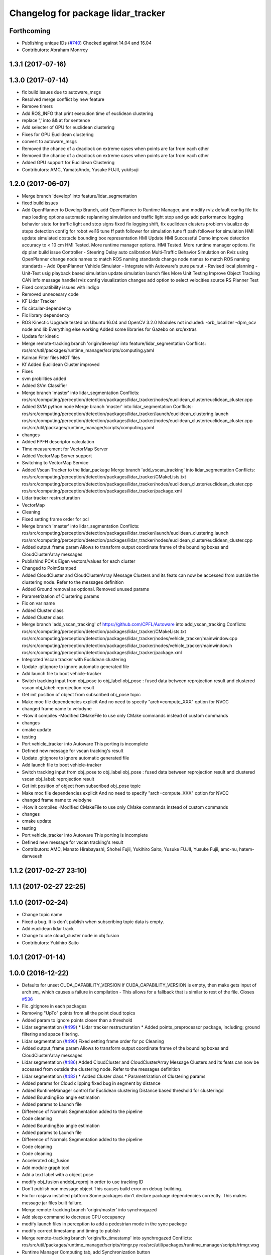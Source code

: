 ^^^^^^^^^^^^^^^^^^^^^^^^^^^^^^^^^^^
Changelog for package lidar_tracker
^^^^^^^^^^^^^^^^^^^^^^^^^^^^^^^^^^^

Forthcoming
-----------
* Publishing unique IDs (`#740 <https://github.com/CPFL/Autoware/issues/740>`_)
  Checked against 14.04 and 16.04
* Contributors: Abraham Monrroy

1.3.1 (2017-07-16)
------------------

1.3.0 (2017-07-14)
------------------
* fix build issues due to autoware_msgs
* Resolved merge conflict by new feature
* Remove timers
* Add ROS_INFO that print execution time of euclidean clustering
* replace ',' into && at for sentence
* Add selecter of GPU for euclidean clustering
* Fixes for GPU Euclidean clustering
* convert to autoware_msgs
* Removed the chance of a deadlock on extreme cases when points are far from each other
* Removed the chance of a deadlock on extreme cases when points are far from each other
* Added GPU support for Euclidean Clustering
* Contributors: AMC, YamatoAndo, Yusuke FUJII, yukitsuji

1.2.0 (2017-06-07)
------------------
* Merge branch 'develop' into feature/lidar_segmentation
* fixed build issues
* Add OpenPlanner to Develop Branch, add OpenPlanner to Runtime Manager, and modify rviz default config file
  fix map loading options
  automatic replanning simulation and traffic light stop and go
  add performance logging
  behavior state for traffic light and stop signs fixed
  fix logging shift, fix euclidean clusters problem
  visualize dp steps
  detection config for robot vel16
  tune ff path follower for simulation
  tune ff path follower for simulation
  HMI update
  simulated obstacle bounding box representation
  HMI Update
  HMI Successful Demo
  improve detection accuracy to < 10 cm
  HMI Tested. More runtime manager options.
  HMI Tested. More runtime manager options.
  fix dp plan build issue
  Controller - Steering Delay auto calibration
  Multi-Traffic Behavior Simulation on Rviz using OpenPlanner
  change node names to match ROS naming standards
  change node names to match ROS naming standards
  - Add OpenPlanner Vehicle Simulator
  - Integrate with Autoware's pure pursut
  - Revised local planning
  - Unit-Test usig playback based simulation
  update simulation launch files
  More Unit Testing
  Improve Object Tracking
  CAN info message handle!
  rviz config
  visualization changes
  add option to select velocities source
  RS Planner Test
* Fixed compatibility issues with indigo
* Removed unnecesary code
* KF Lidar Tracker
* fix circular-dependency
* Fix library dependency
* ROS Kinectic Upgrade tested on Ubuntu 16.04 and OpenCV 3.2.0
  Modules not included:
  -orb_localizer
  -dpm_ocv node and lib
  Everything else working
  Added some libraries for Gazebo on src/extras
* Update for kinetic
* Merge remote-tracking branch 'origin/develop' into feature/lidar_segmentation
  Conflicts:
  ros/src/util/packages/runtime_manager/scripts/computing.yaml
* Kalman Filter files
  MOT files
* Kf Added
  Euclidean Cluster improved
* Fixes
* svm probilities added
* Added SVm Classifier
* Merge branch 'master' into lidar_segmentation
  Conflicts:
  ros/src/computing/perception/detection/packages/lidar_tracker/nodes/euclidean_cluster/euclidean_cluster.cpp
* Added SVM python node
  Merge branch 'master' into lidar_segmentation
  Conflicts:
  ros/src/computing/perception/detection/packages/lidar_tracker/launch/euclidean_clustering.launch
  ros/src/computing/perception/detection/packages/lidar_tracker/nodes/euclidean_cluster/euclidean_cluster.cpp
  ros/src/util/packages/runtime_manager/scripts/computing.yaml
* changes
* Added FPFH descriptor calculation
* Time measurement for VectorMap Server
* Added VectorMap Server support
* Switching to VectorMap Service
* Added Vscan Tracker to the lidar_package
  Merge branch 'add_vscan_tracking' into lidar_segmentation
  Conflicts:
  ros/src/computing/perception/detection/packages/lidar_tracker/CMakeLists.txt
  ros/src/computing/perception/detection/packages/lidar_tracker/nodes/euclidean_cluster/euclidean_cluster.cpp
  ros/src/computing/perception/detection/packages/lidar_tracker/package.xml
* Lidar tracker restructuration
* VectorMap
* Cleaning
* Fixed setting frame order for pcl
* Merge branch 'master' into lidar_segmentation
  Conflicts:
  ros/src/computing/perception/detection/packages/lidar_tracker/launch/euclidean_clustering.launch
  ros/src/computing/perception/detection/packages/lidar_tracker/nodes/euclidean_cluster/euclidean_cluster.cpp
* Added output_frame param
  Allows to transform output coordinate frame of the bounding boxes and CloudClusterArray messages
* Publishind PCA's Eigen vectors/values for each cluster
* Changed to PointStamped
* Added CloudCluster and CloudClusterArray Message
  Clusters and its feats can now be accessed from outside the clustering node.
  Refer to the messages definition
* Added Ground removal as optional.
  Removed unused params
* Parametrization of Clustering params
* Fix on var name
* Added Cluster class
* Added Cluster class
* Merge branch 'add_vscan_tracking' of https://github.com/CPFL/Autoware into add_vscan_tracking
  Conflicts:
  ros/src/computing/perception/detection/packages/lidar_tracker/CMakeLists.txt
  ros/src/computing/perception/detection/packages/lidar_tracker/nodes/vehicle_tracker/mainwindow.cpp
  ros/src/computing/perception/detection/packages/lidar_tracker/nodes/vehicle_tracker/mainwindow.h
  ros/src/computing/perception/detection/packages/lidar_tracker/package.xml
* Integrated Vscan tracker with Euclidean clustering
* Update .gitignore to ignore automatic generated file
* Add launch file to boot vehicle-tracker
* Switch tracking input from obj_pose to obj_label
  obj_pose : fused data between reprojection result and clustered vscan
  obj_label: reprojection result
* Get init position of object from subscribed obj_pose topic
* Make moc file dependencies explicit
  And no need to specify "arch=compute_XXX" option for NVCC
* changed frame name to velodyne
* -Now it compiles
  -Modified CMakeFile to use only CMake commands instead of custom commands
* changes
* cmake update
* testing
* Port vehicle_tracker into Autoware
  This porting is incomplete
* Defined new message for vscan tracking's result
* Update .gitignore to ignore automatic generated file
* Add launch file to boot vehicle-tracker
* Switch tracking input from obj_pose to obj_label
  obj_pose : fused data between reprojection result and clustered vscan
  obj_label: reprojection result
* Get init position of object from subscribed obj_pose topic
* Make moc file dependencies explicit
  And no need to specify "arch=compute_XXX" option for NVCC
* changed frame name to velodyne
* -Now it compiles
  -Modified CMakeFile to use only CMake commands instead of custom commands
* changes
* cmake update
* testing
* Port vehicle_tracker into Autoware
  This porting is incomplete
* Defined new message for vscan tracking's result
* Contributors: AMC, Manato Hirabayashi, Shohei Fujii, Yukihiro Saito, Yusuke FUJII, Yusuke Fujii, amc-nu, hatem-darweesh

1.1.2 (2017-02-27 23:10)
------------------------

1.1.1 (2017-02-27 22:25)
------------------------

1.1.0 (2017-02-24)
------------------
* Change topic name
* Fixed a bug. It is don't publish when subscribing topic data is empty.
* Add euclidean lidar track
* Change to use cloud_cluster node in obj fusion
* Contributors: Yukihiro Saito

1.0.1 (2017-01-14)
------------------

1.0.0 (2016-12-22)
------------------
* Defaults for unset CUDA_CAPABILITY_VERSION
  If CUDA_CAPABILITY_VERSION is empty, then make gets input of arch `sm\_`
  which causes a failure in compilation
  - This allows for a fallback that is similar to rest of the file.
  Closes `#536 <https://github.com/CPFL/Autoware/issues/536>`_
* Fix .gitignore in each packages
* Removing "UpTo" points from all the point cloud topics
* Added param to ignore points closer than a threshold
* Lidar segmentation (`#499 <https://github.com/CPFL/Autoware/issues/499>`_)
  * Lidar tracker restructuration
  * Added points_preprocessor package, including; ground filtering and space filtering.
* Lidar segmentation (`#490 <https://github.com/CPFL/Autoware/issues/490>`_)
  Fixed setting frame order for pc
  Cleaning
* Added output_frame param
  Allows to transform output coordinate frame of the bounding boxes and CloudClusterArray messages
* Lidar segmentation (`#486 <https://github.com/CPFL/Autoware/issues/486>`_)
  Added CloudCluster and CloudClusterArray Message
  Clusters and its feats can now be accessed from outside the clustering node.
  Refer to the messages definition
* Lidar segmentation (`#482 <https://github.com/CPFL/Autoware/issues/482>`_)
  * Added Cluster class
  * Parametrization of Clustering params
* Added params for Cloud clipping
  fixed bug in segment by distance
* Added
  RuntimeManager control for Euclidean clustering
  Distance based threshold for clusteringd
* Added BoundingBox angle estimation
* Added params to Launch file
* Difference of Normals Segmentation added to the pipeline
* Code cleaning
* Added BoundingBox angle estimation
* Added params to Launch file
* Difference of Normals Segmentation added to the pipeline
* Code cleaning
* Code cleaning
* Accelerated obj_fusion
* Add module graph tool
* Add a text label with a object pose
* modify obj_fusion andobj_reproj in order to use tracking ID
* Don't publish non message object
  This causes build error on debug-building.
* Fix for rosjava installed platform
  Some packages don't declare package dependencies correctly.
  This makes message jar files built failure.
* Merge remote-tracking branch 'origin/master' into synchrogazed
* Add sleep command to decrease CPU occupancy
* modify launch files in perception to add a pedestrian mode in the sync packege
* modify correct timestamp and timing to publish
* Merge remote-tracking branch 'origin/fix_timestamp' into synchrogazed
  Conflicts:
  ros/src/util/packages/runtime_manager/scripts/rtmgr.py
  ros/src/util/packages/runtime_manager/scripts/rtmgr.wxg
* Runtime Manager Computing tab, add Synchronization button
* Add timestamp topic to obj_fusion
* Add topic publishing function to obj_fusion
  This function is called immediately
  when both of source topics of obj_pose are subscribed
* Add flags to confirm multiple topics are subscribed
  - When topic's callback is called, corresponding flag is turned true
  - Result topic is published only when all flags are true
* Some fix
* Accelerate euclidean_cluster
  - Add paramter for precision and throughput tuning
  - Add down sampling process (selectable from paramater)
  - Pass filtered pointcloud to clustering process
* Use c++11 option instead of c++0x
  We can use newer compilers which support 'c++11' option
* Update euclidean_clustering.launch
* as pointed by Yosh
  regarding the topics name, I'm just following the convention used in the file. (ie. "/points_cluster")
* -Modified euclidean clustering to:
  1. publish new topic "/points_ground" of the type sensor_msgs::PointCloud2, outputs the planar points in the ground
  2. publish new topic "/points_filtered" of the type sensor_msgs::PointCloud2, removes the planar points from points_raw
  Both of the added features feed from the customizable 'points_node' argument.
  Please check the launch file for details.
  The idea is to generate different pointcloud messages to be projected using the new points2image.
  Example:
  1. Generate the PC messages
  % roslaunch lidar_tracker euclidean_clustering.launch
  This will publish 3 topics, /euclidean_clustering, /points_filtered, /points_ground
  2. Launch calibration_publisher
  3. Launch points2image to show the projected result from the desired PC message
  For instance:
  % rosrun points2image points2image _points_node:=/points_filtered
  or
  % rosrun points2image points2image _points_node:=/points_ground
  etc...
  4. finally :
  % rosrun viewers points_image_viewer
  Any PointCloud2 Message --->  Points2Image --->  Viewer
* Initial commit for public release
* Contributors: AMC, Abraham, Abraham Monrroy, Hiroki Ohta, Manato Hirabayashi, Shinpei Kato, Syohei YOSHIDA, Tushar Dadlani, USUDA Hisashi, Yukihiro Saito, h_ohta, kondoh, pdsljp
